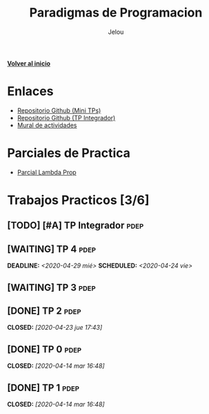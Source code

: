 #+TITLE: Paradigmas de Programacion
#+AUTHOR:    Jelou 

#+HTML_HEAD: <link rel="stylesheet" type="text/css" href="themes/styles/readtheorg/css/htmlize.css"/>
#+HTML_HEAD: <link rel="stylesheet" type="text/css" href="themes/styles/readtheorg/css/readtheorg.css"/>
#+HTML_HEAD: <link rel="stylesheet" type="text/css" href="manu-theme/custom.css"/>

#+HTML_HEAD: <script type="text/javascript" src="themes/styles/lib/js/jquery.min.js"></script>
#+HTML_HEAD: <script type="text/javascript" src="themes/styles/lib/js/bootstrap.min.js"></script>
#+HTML_HEAD: <script type="text/javascript" src="themes/styles/lib/js/jquery.stickytableheaders.min.js"></script>
#+HTML_HEAD: <script type="text/javascript" src="themes/styles/readtheorg/js/readtheorg.js"></script>

#+OPTIONS: num:nil p:t

[[file:index.html][**Volver al inicio**]]

* Enlaces
   - [[https://github.com/pdep-mit/mini-tps-funcional-2020-neverkas][Repositorio Github (Mini TPs)]]
   - [[https://github.com/pdep-mit/tp-integrador-funcional-2020-neverkas][Repositorio Github (TP Integrador)]]
   - [[https://app.mural.co/t/pdepmit6138/m/pdepmit6138/1586024286497/7f9080db144136910935b90964ab93d66af0e85b][Mural de actividades]]
* Parciales de Practica 
  - [[https://docs.google.com/document/d/1Gc-ot4AStIaGePl-q2V1KJBhpiXL0ye6pWvLki4vWZg/edit][Parcial Lambda Prop]]
* Trabajos Practicos [3/6]
** [TODO] [#A] TP Integrador                                           :pdep:
** [WAITING] TP 4                                                      :pdep:
   SCHEDULED: <2020-04-24 vie> DEADLINE: <2020-04-29 mié>
** [WAITING] TP 3                                                      :pdep:
** [DONE] TP 2                                                         :pdep:
   CLOSED: [2020-04-23 jue 17:43]
** [DONE] TP 0                                                         :pdep:
   CLOSED: [2020-04-14 mar 16:48]
** [DONE] TP 1                                                         :pdep:
   CLOSED: [2020-04-14 mar 16:48]
